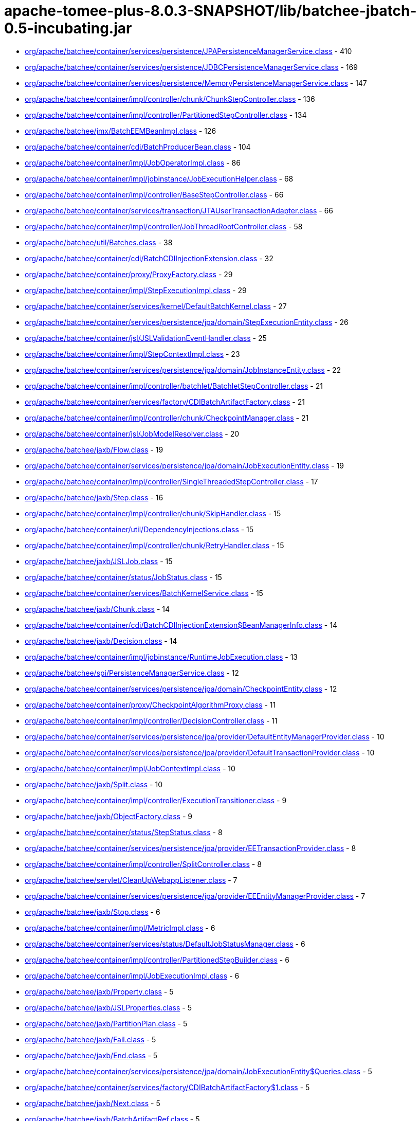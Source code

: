 = apache-tomee-plus-8.0.3-SNAPSHOT/lib/batchee-jbatch-0.5-incubating.jar

 - link:org/apache/batchee/container/services/persistence/JPAPersistenceManagerService.adoc[org/apache/batchee/container/services/persistence/JPAPersistenceManagerService.class] - 410
 - link:org/apache/batchee/container/services/persistence/JDBCPersistenceManagerService.adoc[org/apache/batchee/container/services/persistence/JDBCPersistenceManagerService.class] - 169
 - link:org/apache/batchee/container/services/persistence/MemoryPersistenceManagerService.adoc[org/apache/batchee/container/services/persistence/MemoryPersistenceManagerService.class] - 147
 - link:org/apache/batchee/container/impl/controller/chunk/ChunkStepController.adoc[org/apache/batchee/container/impl/controller/chunk/ChunkStepController.class] - 136
 - link:org/apache/batchee/container/impl/controller/PartitionedStepController.adoc[org/apache/batchee/container/impl/controller/PartitionedStepController.class] - 134
 - link:org/apache/batchee/jmx/BatchEEMBeanImpl.adoc[org/apache/batchee/jmx/BatchEEMBeanImpl.class] - 126
 - link:org/apache/batchee/container/cdi/BatchProducerBean.adoc[org/apache/batchee/container/cdi/BatchProducerBean.class] - 104
 - link:org/apache/batchee/container/impl/JobOperatorImpl.adoc[org/apache/batchee/container/impl/JobOperatorImpl.class] - 86
 - link:org/apache/batchee/container/impl/jobinstance/JobExecutionHelper.adoc[org/apache/batchee/container/impl/jobinstance/JobExecutionHelper.class] - 68
 - link:org/apache/batchee/container/impl/controller/BaseStepController.adoc[org/apache/batchee/container/impl/controller/BaseStepController.class] - 66
 - link:org/apache/batchee/container/services/transaction/JTAUserTransactionAdapter.adoc[org/apache/batchee/container/services/transaction/JTAUserTransactionAdapter.class] - 66
 - link:org/apache/batchee/container/impl/controller/JobThreadRootController.adoc[org/apache/batchee/container/impl/controller/JobThreadRootController.class] - 58
 - link:org/apache/batchee/util/Batches.adoc[org/apache/batchee/util/Batches.class] - 38
 - link:org/apache/batchee/container/cdi/BatchCDIInjectionExtension.adoc[org/apache/batchee/container/cdi/BatchCDIInjectionExtension.class] - 32
 - link:org/apache/batchee/container/proxy/ProxyFactory.adoc[org/apache/batchee/container/proxy/ProxyFactory.class] - 29
 - link:org/apache/batchee/container/impl/StepExecutionImpl.adoc[org/apache/batchee/container/impl/StepExecutionImpl.class] - 29
 - link:org/apache/batchee/container/services/kernel/DefaultBatchKernel.adoc[org/apache/batchee/container/services/kernel/DefaultBatchKernel.class] - 27
 - link:org/apache/batchee/container/services/persistence/jpa/domain/StepExecutionEntity.adoc[org/apache/batchee/container/services/persistence/jpa/domain/StepExecutionEntity.class] - 26
 - link:org/apache/batchee/container/jsl/JSLValidationEventHandler.adoc[org/apache/batchee/container/jsl/JSLValidationEventHandler.class] - 25
 - link:org/apache/batchee/container/impl/StepContextImpl.adoc[org/apache/batchee/container/impl/StepContextImpl.class] - 23
 - link:org/apache/batchee/container/services/persistence/jpa/domain/JobInstanceEntity.adoc[org/apache/batchee/container/services/persistence/jpa/domain/JobInstanceEntity.class] - 22
 - link:org/apache/batchee/container/impl/controller/batchlet/BatchletStepController.adoc[org/apache/batchee/container/impl/controller/batchlet/BatchletStepController.class] - 21
 - link:org/apache/batchee/container/services/factory/CDIBatchArtifactFactory.adoc[org/apache/batchee/container/services/factory/CDIBatchArtifactFactory.class] - 21
 - link:org/apache/batchee/container/impl/controller/chunk/CheckpointManager.adoc[org/apache/batchee/container/impl/controller/chunk/CheckpointManager.class] - 21
 - link:org/apache/batchee/container/jsl/JobModelResolver.adoc[org/apache/batchee/container/jsl/JobModelResolver.class] - 20
 - link:org/apache/batchee/jaxb/Flow.adoc[org/apache/batchee/jaxb/Flow.class] - 19
 - link:org/apache/batchee/container/services/persistence/jpa/domain/JobExecutionEntity.adoc[org/apache/batchee/container/services/persistence/jpa/domain/JobExecutionEntity.class] - 19
 - link:org/apache/batchee/container/impl/controller/SingleThreadedStepController.adoc[org/apache/batchee/container/impl/controller/SingleThreadedStepController.class] - 17
 - link:org/apache/batchee/jaxb/Step.adoc[org/apache/batchee/jaxb/Step.class] - 16
 - link:org/apache/batchee/container/impl/controller/chunk/SkipHandler.adoc[org/apache/batchee/container/impl/controller/chunk/SkipHandler.class] - 15
 - link:org/apache/batchee/container/util/DependencyInjections.adoc[org/apache/batchee/container/util/DependencyInjections.class] - 15
 - link:org/apache/batchee/container/impl/controller/chunk/RetryHandler.adoc[org/apache/batchee/container/impl/controller/chunk/RetryHandler.class] - 15
 - link:org/apache/batchee/jaxb/JSLJob.adoc[org/apache/batchee/jaxb/JSLJob.class] - 15
 - link:org/apache/batchee/container/status/JobStatus.adoc[org/apache/batchee/container/status/JobStatus.class] - 15
 - link:org/apache/batchee/container/services/BatchKernelService.adoc[org/apache/batchee/container/services/BatchKernelService.class] - 15
 - link:org/apache/batchee/jaxb/Chunk.adoc[org/apache/batchee/jaxb/Chunk.class] - 14
 - link:org/apache/batchee/container/cdi/BatchCDIInjectionExtension$BeanManagerInfo.adoc[org/apache/batchee/container/cdi/BatchCDIInjectionExtension$BeanManagerInfo.class] - 14
 - link:org/apache/batchee/jaxb/Decision.adoc[org/apache/batchee/jaxb/Decision.class] - 14
 - link:org/apache/batchee/container/impl/jobinstance/RuntimeJobExecution.adoc[org/apache/batchee/container/impl/jobinstance/RuntimeJobExecution.class] - 13
 - link:org/apache/batchee/spi/PersistenceManagerService.adoc[org/apache/batchee/spi/PersistenceManagerService.class] - 12
 - link:org/apache/batchee/container/services/persistence/jpa/domain/CheckpointEntity.adoc[org/apache/batchee/container/services/persistence/jpa/domain/CheckpointEntity.class] - 12
 - link:org/apache/batchee/container/proxy/CheckpointAlgorithmProxy.adoc[org/apache/batchee/container/proxy/CheckpointAlgorithmProxy.class] - 11
 - link:org/apache/batchee/container/impl/controller/DecisionController.adoc[org/apache/batchee/container/impl/controller/DecisionController.class] - 11
 - link:org/apache/batchee/container/services/persistence/jpa/provider/DefaultEntityManagerProvider.adoc[org/apache/batchee/container/services/persistence/jpa/provider/DefaultEntityManagerProvider.class] - 10
 - link:org/apache/batchee/container/services/persistence/jpa/provider/DefaultTransactionProvider.adoc[org/apache/batchee/container/services/persistence/jpa/provider/DefaultTransactionProvider.class] - 10
 - link:org/apache/batchee/container/impl/JobContextImpl.adoc[org/apache/batchee/container/impl/JobContextImpl.class] - 10
 - link:org/apache/batchee/jaxb/Split.adoc[org/apache/batchee/jaxb/Split.class] - 10
 - link:org/apache/batchee/container/impl/controller/ExecutionTransitioner.adoc[org/apache/batchee/container/impl/controller/ExecutionTransitioner.class] - 9
 - link:org/apache/batchee/jaxb/ObjectFactory.adoc[org/apache/batchee/jaxb/ObjectFactory.class] - 9
 - link:org/apache/batchee/container/status/StepStatus.adoc[org/apache/batchee/container/status/StepStatus.class] - 8
 - link:org/apache/batchee/container/services/persistence/jpa/provider/EETransactionProvider.adoc[org/apache/batchee/container/services/persistence/jpa/provider/EETransactionProvider.class] - 8
 - link:org/apache/batchee/container/impl/controller/SplitController.adoc[org/apache/batchee/container/impl/controller/SplitController.class] - 8
 - link:org/apache/batchee/servlet/CleanUpWebappListener.adoc[org/apache/batchee/servlet/CleanUpWebappListener.class] - 7
 - link:org/apache/batchee/container/services/persistence/jpa/provider/EEEntityManagerProvider.adoc[org/apache/batchee/container/services/persistence/jpa/provider/EEEntityManagerProvider.class] - 7
 - link:org/apache/batchee/jaxb/Stop.adoc[org/apache/batchee/jaxb/Stop.class] - 6
 - link:org/apache/batchee/container/impl/MetricImpl.adoc[org/apache/batchee/container/impl/MetricImpl.class] - 6
 - link:org/apache/batchee/container/services/status/DefaultJobStatusManager.adoc[org/apache/batchee/container/services/status/DefaultJobStatusManager.class] - 6
 - link:org/apache/batchee/container/impl/controller/PartitionedStepBuilder.adoc[org/apache/batchee/container/impl/controller/PartitionedStepBuilder.class] - 6
 - link:org/apache/batchee/container/impl/JobExecutionImpl.adoc[org/apache/batchee/container/impl/JobExecutionImpl.class] - 6
 - link:org/apache/batchee/jaxb/Property.adoc[org/apache/batchee/jaxb/Property.class] - 5
 - link:org/apache/batchee/jaxb/JSLProperties.adoc[org/apache/batchee/jaxb/JSLProperties.class] - 5
 - link:org/apache/batchee/jaxb/PartitionPlan.adoc[org/apache/batchee/jaxb/PartitionPlan.class] - 5
 - link:org/apache/batchee/jaxb/Fail.adoc[org/apache/batchee/jaxb/Fail.class] - 5
 - link:org/apache/batchee/jaxb/End.adoc[org/apache/batchee/jaxb/End.class] - 5
 - link:org/apache/batchee/container/services/persistence/jpa/domain/JobExecutionEntity$Queries.adoc[org/apache/batchee/container/services/persistence/jpa/domain/JobExecutionEntity$Queries.class] - 5
 - link:org/apache/batchee/container/services/factory/CDIBatchArtifactFactory$1.adoc[org/apache/batchee/container/services/factory/CDIBatchArtifactFactory$1.class] - 5
 - link:org/apache/batchee/jaxb/Next.adoc[org/apache/batchee/jaxb/Next.class] - 5
 - link:org/apache/batchee/jaxb/BatchArtifactRef.adoc[org/apache/batchee/jaxb/BatchArtifactRef.class] - 5
 - link:org/apache/batchee/jaxb/ExceptionClassFilter.adoc[org/apache/batchee/jaxb/ExceptionClassFilter.class] - 5
 - link:org/apache/batchee/container/util/PartitionDataWrapper.adoc[org/apache/batchee/container/util/PartitionDataWrapper.class] - 5
 - link:org/apache/batchee/jaxb/Analyzer.adoc[org/apache/batchee/jaxb/Analyzer.class] - 4
 - link:org/apache/batchee/container/services/persistence/MemoryPersistenceManagerService$1.adoc[org/apache/batchee/container/services/persistence/MemoryPersistenceManagerService$1.class] - 4
 - link:org/apache/batchee/jaxb/ItemProcessor.adoc[org/apache/batchee/jaxb/ItemProcessor.class] - 4
 - link:org/apache/batchee/jaxb/Collector.adoc[org/apache/batchee/jaxb/Collector.class] - 4
 - link:org/apache/batchee/jaxb/Batchlet.adoc[org/apache/batchee/jaxb/Batchlet.class] - 4
 - link:org/apache/batchee/jaxb/ExceptionClassFilter$Exclude.adoc[org/apache/batchee/jaxb/ExceptionClassFilter$Exclude.class] - 4
 - link:org/apache/batchee/jaxb/PartitionReducer.adoc[org/apache/batchee/jaxb/PartitionReducer.class] - 4
 - link:org/apache/batchee/jaxb/ExceptionClassFilter$Include.adoc[org/apache/batchee/jaxb/ExceptionClassFilter$Include.class] - 4
 - link:org/apache/batchee/jaxb/Listeners.adoc[org/apache/batchee/jaxb/Listeners.class] - 4
 - link:org/apache/batchee/jaxb/PartitionMapper.adoc[org/apache/batchee/jaxb/PartitionMapper.class] - 4
 - link:org/apache/batchee/jaxb/CheckpointAlgorithm.adoc[org/apache/batchee/jaxb/CheckpointAlgorithm.class] - 4
 - link:org/apache/batchee/jaxb/ItemReader.adoc[org/apache/batchee/jaxb/ItemReader.class] - 4
 - link:org/apache/batchee/jaxb/ItemWriter.adoc[org/apache/batchee/jaxb/ItemWriter.class] - 4
 - link:org/apache/batchee/jaxb/Listener.adoc[org/apache/batchee/jaxb/Listener.class] - 4
 - link:org/apache/batchee/container/impl/controller/FlowController.adoc[org/apache/batchee/container/impl/controller/FlowController.class] - 3
 - link:org/apache/batchee/container/proxy/ListenerFactory.adoc[org/apache/batchee/container/proxy/ListenerFactory.class] - 3
 - link:org/apache/batchee/jaxb/BatchArtifacts.adoc[org/apache/batchee/jaxb/BatchArtifacts.class] - 3
 - link:org/apache/batchee/jaxb/Partition.adoc[org/apache/batchee/jaxb/Partition.class] - 3
 - link:org/apache/batchee/container/services/callback/SimpleJobExecutionCallbackService.adoc[org/apache/batchee/container/services/callback/SimpleJobExecutionCallbackService.class] - 2
 - link:org/apache/batchee/container/util/BatchWorkUnit.adoc[org/apache/batchee/container/util/BatchWorkUnit.class] - 2
 - link:org/apache/batchee/container/impl/jobinstance/RuntimeFlowInSplitExecution.adoc[org/apache/batchee/container/impl/jobinstance/RuntimeFlowInSplitExecution.class] - 2
 - link:org/apache/batchee/jaxb/package-info.adoc[org/apache/batchee/jaxb/package-info.class] - 2
 - link:org/apache/batchee/container/services/JobStatusManagerService.adoc[org/apache/batchee/container/services/JobStatusManagerService.class] - 2
 - link:org/apache/batchee/container/services/persistence/jpa/EntityManagerProvider.adoc[org/apache/batchee/container/services/persistence/jpa/EntityManagerProvider.class] - 2
 - link:org/apache/batchee/container/services/persistence/jpa/TransactionProvider.adoc[org/apache/batchee/container/services/persistence/jpa/TransactionProvider.class] - 1
 - link:org/apache/batchee/container/services/InternalJobExecution.adoc[org/apache/batchee/container/services/InternalJobExecution.class] - 1
 - link:org/apache/batchee/spi/TransactionManagementService.adoc[org/apache/batchee/spi/TransactionManagementService.class] - 1
 - link:org/apache/batchee/container/services/transaction/DefaultBatchTransactionService.adoc[org/apache/batchee/container/services/transaction/DefaultBatchTransactionService.class] - 1
 - link:org/apache/batchee/container/services/persistence/MemoryPersistenceManagerService$Structures$ExecutionInstanceData.adoc[org/apache/batchee/container/services/persistence/MemoryPersistenceManagerService$Structures$ExecutionInstanceData.class] - 1
 - link:org/apache/batchee/container/impl/controller/chunk/ItemCheckpointAlgorithm.adoc[org/apache/batchee/container/impl/controller/chunk/ItemCheckpointAlgorithm.class] - 1
 - link:org/apache/batchee/container/util/BatchPartitionPlan.adoc[org/apache/batchee/container/util/BatchPartitionPlan.class] - 1
 - link:org/apache/batchee/container/impl/JobInstanceImpl.adoc[org/apache/batchee/container/impl/JobInstanceImpl.class] - 1
